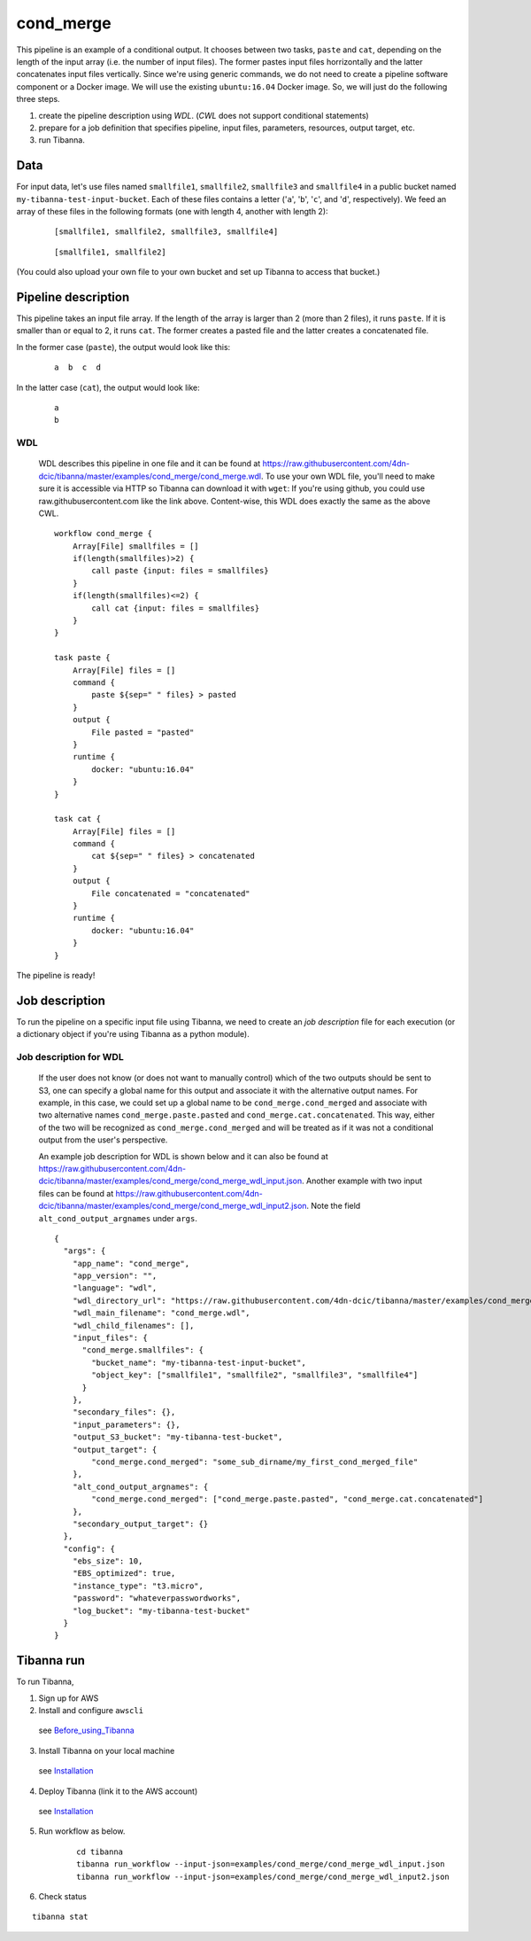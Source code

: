 cond_merge
-----

This pipeline is an example of a conditional output.
It chooses between two tasks, ``paste`` and ``cat``, depending on the length of the input array (i.e. the number of input files). The former pastes input files horrizontally and the latter concatenates input files vertically. Since we're using generic commands, we do not need to create a pipeline software component or a Docker image. We will use the existing ``ubuntu:16.04`` Docker image. So, we will just do the following three steps.

1. create the pipeline description using *WDL*. (*CWL* does not support conditional statements)
2. prepare for a job definition that specifies pipeline, input files, parameters, resources, output target, etc.
3. run Tibanna.
 

Data
++++

For input data, let's use files named ``smallfile1``, ``smallfile2``, ``smallfile3`` and ``smallfile4`` in a public bucket named ``my-tibanna-test-input-bucket``. Each of these files contains a letter ('``a``', '``b``', '``c``', and '``d``', respectively). We feed an array of these files in the following formats (one with length 4, another with length 2):

  ::

      [smallfile1, smallfile2, smallfile3, smallfile4]

  ::

      [smallfile1, smallfile2]


(You could also upload your own file to your own bucket and set up Tibanna to access that bucket.)


Pipeline description
++++++++++++++++++++


This pipeline takes an input file array. If the length of the array is larger than 2 (more than 2 files), it runs ``paste``. If it is smaller than or equal to 2, it runs ``cat``. The former creates a pasted file and the latter creates a concatenated file.

In the former case (``paste``), the output would look like this:

  ::

      a  b  c  d


In the latter case (``cat``), the output would look like:

  ::

      a
      b


WDL
###
    
    WDL describes this pipeline in one file and it can be found at https://raw.githubusercontent.com/4dn-dcic/tibanna/master/examples/cond_merge/cond_merge.wdl. 
    To use your own WDL file, you'll need to make sure it is accessible via HTTP so Tibanna can download it with ``wget``: If you're using github, you could use raw.githubusercontent.com like the link above.
    Content-wise, this WDL does exactly the same as the above CWL.
    
    ::
    
        workflow cond_merge {
            Array[File] smallfiles = []
            if(length(smallfiles)>2) {
                call paste {input: files = smallfiles}
            }
            if(length(smallfiles)<=2) {
                call cat {input: files = smallfiles}
            }
        }
        
        task paste {
            Array[File] files = []
            command {
                paste ${sep=" " files} > pasted
            }
            output {
                File pasted = "pasted"
            }
            runtime {
                docker: "ubuntu:16.04"
            }
        }
        
        task cat {
            Array[File] files = []
            command {
                cat ${sep=" " files} > concatenated
            }
            output {
                File concatenated = "concatenated"
            }
            runtime {
                docker: "ubuntu:16.04"
            }
        } 
            

The pipeline is ready!



Job description
+++++++++++++++

To run the pipeline on a specific input file using Tibanna, we need to create an *job description* file for each execution (or a dictionary object if you're using Tibanna as a python module).

    
Job description for WDL
#######################

    If the user does not know (or does not want to manually control) which of the two outputs should be sent to S3, one can specify a global name for this output and associate it with the alternative output names. For example, in this case, we could set up a global name to be ``cond_merge.cond_merged`` and associate with two alternative names ``cond_merge.paste.pasted`` and ``cond_merge.cat.concatenated``. This way, either of the two will be recognized as ``cond_merge.cond_merged`` and will be treated as if it was not a conditional output from the user's perspective.

    An example job description for WDL is shown below and it can also be found at https://raw.githubusercontent.com/4dn-dcic/tibanna/master/examples/cond_merge/cond_merge_wdl_input.json. Another example with two input files can be found at https://raw.githubusercontent.com/4dn-dcic/tibanna/master/examples/cond_merge/cond_merge_wdl_input2.json. Note the field ``alt_cond_output_argnames`` under ``args``.
    
    
    ::
    
        {
          "args": {
            "app_name": "cond_merge",
            "app_version": "",
            "language": "wdl",
            "wdl_directory_url": "https://raw.githubusercontent.com/4dn-dcic/tibanna/master/examples/cond_merge",
            "wdl_main_filename": "cond_merge.wdl",
            "wdl_child_filenames": [],
            "input_files": {
              "cond_merge.smallfiles": {
                "bucket_name": "my-tibanna-test-input-bucket",
                "object_key": ["smallfile1", "smallfile2", "smallfile3", "smallfile4"]
              }
            },
            "secondary_files": {},
            "input_parameters": {},
            "output_S3_bucket": "my-tibanna-test-bucket",
            "output_target": {
                "cond_merge.cond_merged": "some_sub_dirname/my_first_cond_merged_file"
            },
            "alt_cond_output_argnames": {
                "cond_merge.cond_merged": ["cond_merge.paste.pasted", "cond_merge.cat.concatenated"]
            },
            "secondary_output_target": {}
          },
          "config": {
            "ebs_size": 10,
            "EBS_optimized": true,
            "instance_type": "t3.micro",
            "password": "whateverpasswordworks",
            "log_bucket": "my-tibanna-test-bucket"
          }
        } 
    

Tibanna run
+++++++++++

To run Tibanna,

1. Sign up for AWS
2. Install and configure ``awscli``

  see Before_using_Tibanna_

3. Install Tibanna on your local machine

  see Installation_

4. Deploy Tibanna (link it to the AWS account)

  see Installation_


.. _Before_using_Tibanna: https://tibanna.readthedocs.io/en/latest/startaws.html
.. _Installation: https://tibanna.readthedocs.io/en/latest/installation.html


5. Run workflow as below.

    ::
    
        cd tibanna
        tibanna run_workflow --input-json=examples/cond_merge/cond_merge_wdl_input.json
        tibanna run_workflow --input-json=examples/cond_merge/cond_merge_wdl_input2.json
    

6. Check status

::

    tibanna stat


